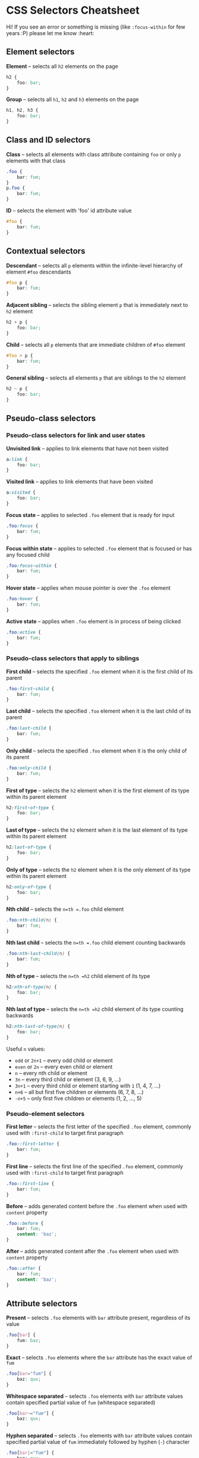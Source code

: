* CSS Selectors Cheatsheet
:PROPERTIES:
:CUSTOM_ID: css-selectors-cheatsheet
:END:
Hi! If you see an error or something is missing (like =:focus-within=
for few years :P) please let me know :heart:

** Element selectors
:PROPERTIES:
:CUSTOM_ID: element-selectors
:END:
*Element* -- selects all =h2= elements on the page

#+begin_src css
h2 {
    foo: bar;
}
#+end_src

*Group* -- selects all =h1=, =h2= and =h3= elements on the page

#+begin_src css
h1, h2, h3 {
    foo: bar;
}
#+end_src

** Class and ID selectors
:PROPERTIES:
:CUSTOM_ID: class-and-id-selectors
:END:
*Class* -- selects all elements with class attribute containing =foo= or
only =p= elements with that class

#+begin_src css
.foo {
    bar: fum;
}
p.foo {
    bar: fum;
}
#+end_src

*ID* -- selects the element with 'foo' id attribute value

#+begin_src css
#foo {
    bar: fum;
}
#+end_src

** Contextual selectors
:PROPERTIES:
:CUSTOM_ID: contextual-selectors
:END:
*Descendant* -- selects all =p= elements within the infinite-level
hierarchy of element =#foo= descendants

#+begin_src css
#foo p {
    bar: fum;
}
#+end_src

*Adjacent sibling* -- selects the sibling element =p= that is
immediately next to =h2= element

#+begin_src css
h2 + p {
    foo: bar;
}
#+end_src

*Child* -- selects all =p= elements that are immediate children of
=#foo= element

#+begin_src css
#foo > p {
    bar: fum;
}
#+end_src

*General sibling* -- selects all elements =p= that are siblings to the
=h2= element

#+begin_src css
h2 ~ p {
    foo: bar;
}
#+end_src

** Pseudo-class selectors
:PROPERTIES:
:CUSTOM_ID: pseudo-class-selectors
:END:
*** Pseudo-class selectors for link and user states
:PROPERTIES:
:CUSTOM_ID: pseudo-class-selectors-for-link-and-user-states
:END:
*Unvisited link* -- applies to link elements that have not been visited

#+begin_src css
a:link {
    foo: bar;
}
#+end_src

*Visited link* -- applies to link elements that have been visited

#+begin_src css
a:visited {
    foo: bar;
}
#+end_src

*Focus state* -- applies to selected =.foo= element that is ready for
input

#+begin_src css
.foo:focus {
    bar: fum;
}
#+end_src

*Focus within state* -- applies to selected =.foo= element that is
focused or has any focused child

#+begin_src css
.foo:focus-within {
    bar: fum;
}
#+end_src

*Hover state* -- applies when mouse pointer is over the =.foo= element

#+begin_src css
.foo:hover {
    bar: fum;
}
#+end_src

*Active state* -- applies when =.foo= element is in process of being
clicked

#+begin_src css
.foo:active {
    bar: fum;
}
#+end_src

*** Pseudo-class selectors that apply to siblings
:PROPERTIES:
:CUSTOM_ID: pseudo-class-selectors-that-apply-to-siblings
:END:
*First child* -- selects the specified =.foo= element when it is the
first child of its parent

#+begin_src css
.foo:first-child {
    bar: fum;
}
#+end_src

*Last child* -- selects the specified =.foo= element when it is the last
child of its parent

#+begin_src css
.foo:last-child {
    bar: fum;
}
#+end_src

*Only child* -- selects the specified =.foo= element when it is the only
child of its parent

#+begin_src css
.foo:only-child {
    bar: fum;
}
#+end_src

*First of type* -- selects the =h2= element when it is the first element
of its type within its parent element

#+begin_src css
h2:first-of-type {
    foo: bar;
}
#+end_src

*Last of type* -- selects the =h2= element when it is the last element
of its type within its parent element

#+begin_src css
h2:last-of-type {
    foo: bar;
}
#+end_src

*Only of type* -- selects the =h2= element when it is the only element
of its type within its parent element

#+begin_src css
h2:only-of-type {
    foo: bar;
}
#+end_src

*Nth child* -- selects the =n=th =.foo= child element

#+begin_src css
.foo:nth-child(n) {
    bar: fum;
}
#+end_src

*Nth last child* -- selects the =n=th =.foo= child element counting
backwards

#+begin_src css
.foo:nth-last-child(n) {
    bar: fum;
}
#+end_src

*Nth of type* -- selects the =n=th =h2= child element of its type

#+begin_src css
h2:nth-of-type(n) {
    foo: bar;
}
#+end_src

*Nth last of type* -- selects the =n=th =h2= child element of its type
counting backwards

#+begin_src css
h2:nth-last-of-type(n) {
    foo: bar;
}
#+end_src

Useful =n= values:

- =odd= or =2n+1= -- every odd child or element
- =even= or =2n= -- every even child or element
- =n= -- every nth child or element
- =3n= -- every third child or element (3, 6, 9, ...)
- =3n+1= -- every third child or element starting with =1= (1, 4, 7,
  ...)
- =n+6= -- all but first five children or elements (6, 7, 8, ...)
- =-n+5= -- only first five children or elements (1, 2, ..., 5)

*** Pseudo-element selectors
:PROPERTIES:
:CUSTOM_ID: pseudo-element-selectors
:END:
*First letter* -- selects the first letter of the specified =.foo=
element, commonly used with =:first-child= to target first paragraph

#+begin_src css
.foo::first-letter {
    bar: fum;
}
#+end_src

*First line* -- selects the first line of the specified =.foo= element,
commonly used with =:first-child= to target first paragraph

#+begin_src css
.foo::first-line {
    bar: fum;
}
#+end_src

*Before* -- adds generated content before the =.foo= element when used
with =content= property

#+begin_src css
.foo::before {
    bar: fum;
    content: 'baz';
}
#+end_src

*After* -- adds generated content after the =.foo= element when used
with =content= property

#+begin_src css
.foo::after {
    bar: fum;
    content: 'baz';
}
#+end_src

** Attribute selectors
:PROPERTIES:
:CUSTOM_ID: attribute-selectors
:END:
*Present* -- selects =.foo= elements with =bar= attribute present,
regardless of its value

#+begin_src css
.foo[bar] {
    fum: baz;
}
#+end_src

*Exact* -- selects =.foo= elements where the =bar= attribute has the
exact value of =fum=

#+begin_src css
.foo[bar="fum"] {
    baz: qux;
}
#+end_src

*Whitespace separated* -- selects =.foo= elements with =bar= attribute
values contain specified partial value of =fum= (whitespace separated)

#+begin_src css
.foo[bar~="fum"] {
    baz: qux;
}
#+end_src

*Hyphen separated* -- selects =.foo= elements with =bar= attribute
values contain specified partial value of =fum= immediately followed by
hyphen (=-=) character

#+begin_src css
.foo[bar|="fum"] {
    baz: qux;
}
#+end_src

*Begins with* -- selects =.foo= elements where the =bar= attribute
begins with =fum=

#+begin_src css
.foo[bar^="fum"] {
    baz: qux;
}
#+end_src

*Ends with* -- selects =.foo= elements where the =bar= attribute ends
with =fum=

#+begin_src css
.foo[bar$="fum"] {
    baz: qux;
}
#+end_src

*Contains* -- selects =.foo= elements where the =bar= attribute contains
string =fum= followed and preceded by any number of other characters

#+begin_src css
.foo[bar*="fum"] {
    baz: qux;
}
#+end_src

** Misc selectors
:PROPERTIES:
:CUSTOM_ID: misc-selectors
:END:
*Not* -- selects =.foo= elements that are NOT =.bar= elements

#+begin_src css
.foo:not(.bar) {
    fum: baz;
}
#+end_src

*Root* -- selects the highest level parent element in the DOM

#+begin_src css
:root {
    foo: bar;
}
#+end_src

*Empty* -- selects =.foo= elements that have no children or whitespace
inside

#+begin_src css
.foo:empty {
    bar: fum;
}
#+end_src

*In-range* and *Out-of-range* -- selects =.foo= elements that have
values in or out of range

#+begin_src css
.foo:in-range {
    bar: fum;
}
.foo:out-of-range {
    bar: fum;
}
#+end_src

